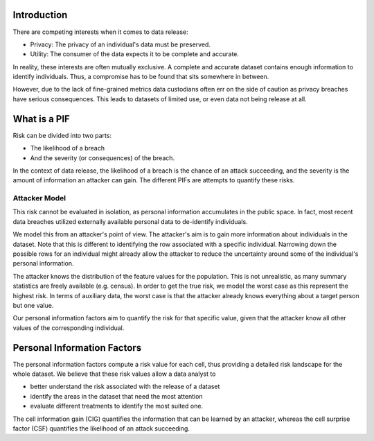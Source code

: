 Introduction
------------
There are competing interests when it comes to data release:

- Privacy: The privacy of an individual's data must be preserved.
- Utility: The consumer of the data expects it to be complete and accurate.

In reality, these interests are often mutually exclusive. A complete and accurate dataset contains enough information to identify individuals.
Thus, a compromise has to be found that sits somewhere in between.

However, due to the lack of fine-grained metrics data custodians often err on the side of caution as privacy breaches have serious consequences.
This leads to datasets of limited use, or even data not being release at all.

What is a PIF
-------------
Risk can be divided into two parts:

- The likelihood of a breach
- And the severity (or consequences) of the breach.

In the context of data release, the likelihood of a breach is the chance of an attack succeeding, and the severity is the amount of information an attacker can gain.
The different PIFs are attempts to quantify these risks.

Attacker Model
~~~~~~~~~~~~~~
This risk cannot be evaluated in isolation, as personal information accumulates in the public space. In fact, most
recent data breaches utilized externally available personal data to de-identify individuals.

We model this from an attacker's point of view. The attacker's aim is to gain more information about individuals in the
dataset. Note that this is different to identifying the row associated with a specific individual. Narrowing down the possible rows for an individual
might already allow the attacker to reduce the uncertainty around some of the individual's personal information.

The attacker knows the distribution of the feature values for the population. This is not unrealistic, as many summary statistics are freely available (e.g. census).
In order to get the true risk, we model the worst case as this represent the highest risk. In terms of auxiliary data,
the worst case is that the attacker already knows everything about a target person but one value.

Our personal information factors aim to quantify the risk for that specific value, given that the attacker know all
other values of the corresponding individual.

Personal Information Factors
----------------------------
The personal information factors compute a risk value for each cell, thus providing a detailed risk landscape for the
whole dataset.
We believe that these risk values allow a data analyst to

- better understand the risk associated with the release of a dataset
- identify the areas in the dataset that need the most attention
- evaluate different treatments to identify the most suited one.

The cell information gain (CIG) quantifies the information that can be learned by an attacker,
whereas the cell surprise factor (CSF) quantifies the likelihood of an attack succeeding.
